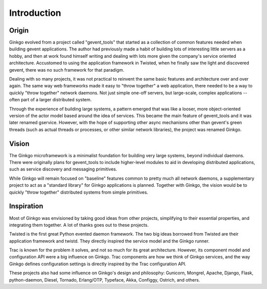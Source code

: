 Introduction
============

Origin
------
Ginkgo evolved from a project called "gevent_tools" that started as a
collection of common features needed when building gevent applications. The
author had previously made a habit of building lots of interesting little
servers as a hobby, and then at work found himself writing and dealing with
lots more given the company's service oriented architecture. Accustomed to using
the application framework in Twisted, when he finally saw the light and
discovered gevent, there was no such framework for that paradigm.

Dealing with so many projects, it was not practical to reinvent the same basic
features and architecture over and over again. The same way web frameworks made
it easy to "throw together" a web application, there needed to be a way to
quickly "throw together" network daemons. Not just simple one-off servers, but
large-scale, complex applications -- often part of a larger distributed system.

Through the experience of building large systems, a pattern emerged that was
like a looser, more object-oriented version of the actor model based around the
idea of services. This became the main feature of gevent_tools and it was later
renamed gservice. However, with the hope of supporting other async mechanisms
other than gevent's green threads (such as actual threads or processes, or
other similar network libraries), the project was renamed Ginkgo.

Vision
------
The Ginkgo microframework is a minimalist foundation for building very large
systems, beyond individual daemons. There were originally plans for
gevent_tools to include higher-level modules to aid in developing distributed
applications, such as service discovery and messaging primitives.

While Ginkgo will remain focused on "baseline" features common to pretty much
all network daemons, a supplementary project to act as a "standard library" for
Ginkgo applications is planned. Together with Ginkgo, the vision would be to
quickly "throw together" distributed systems from simple primitives.

Inspiration
-----------
Most of Ginkgo was envisioned by taking good ideas from other projects,
simplifying to their essential properties, and integrating them together. A lot
of thanks goes out to these projects.

Twisted is the first great Python evented daemon framework. The two big ideas
borrowed from Twisted are their application framework and twistd. They directly
inspired the service model and the Ginkgo runner.

Trac is known for the problem it solves, and not so much for its great
architecture. However, its component model and configuration API were a big
influence on Ginkgo. Trac components are how we think of Ginkgo services, and
the way Ginkgo defines configuration settings is directly inspired by the Trac
configuration API.

These projects also had some influence on Ginkgo's design and philosophy:
Gunicorn, Mongrel, Apache, Django, Flask, python-daemon, Diesel, Tornado,
Erlang/OTP, Typeface, Akka, Configgy, Ostrich, and others.
